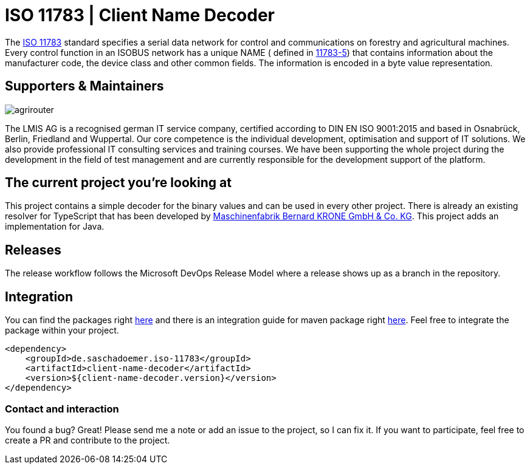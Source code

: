 = ISO 11783 | Client Name Decoder
:imagesdir: assets/images

The https://en.wikipedia.org/wiki/ISO_11783[ISO 11783] standard specifies a serial data network for control and communications on forestry and agricultural machines.
Every control function in an ISOBUS network has a unique NAME ( defined in https://www.iso.org/standard/74366.html[11783-5]) that contains information about the manufacturer code, the device class and other common fields.
The information is encoded in a byte value representation.

== Supporters & Maintainers

image::lmis.svg[agrirouter]

The LMIS AG is a recognised german IT service company, certified according to DIN EN ISO 9001:2015 and based in Osnabrück, Berlin, Friedland and Wuppertal.
Our core competence is the individual development, optimisation and support of IT solutions.
We also provide professional IT consulting services and training courses.
We have been supporting the whole project during the development in the field of test management and are currently responsible for the development support of the platform.

== The current project you’re looking at

This project contains a simple decoder for the binary values and can be used in every other project.
There is already an existing resolver for TypeScript that has been developed by https://github.com/krone-landmaschinen[Maschinenfabrik Bernard KRONE GmbH & Co. KG].
This project adds an implementation for Java.

== Releases

The release workflow follows the Microsoft DevOps Release Model where a release shows up as a branch in the repository.

== Integration

You can find the packages right https://github.com/saschadoemer?tab=packages[here] and there is an integration guide for maven package right https://docs.github.com/en/packages/working-with-a-github-packages-registry/working-with-the-apache-maven-registry[here]. Feel free to integrate the package within your project.

[source,xml]
<dependency>
    <groupId>de.saschadoemer.iso-11783</groupId>
    <artifactId>client-name-decoder</artifactId>
    <version>${client-name-decoder.version}</version>
</dependency>

=== Contact and interaction

You found a bug? Great! Please send me a note or add an issue to the project, so I can fix it. If you want to participate, feel free to create a PR and contribute to the project.